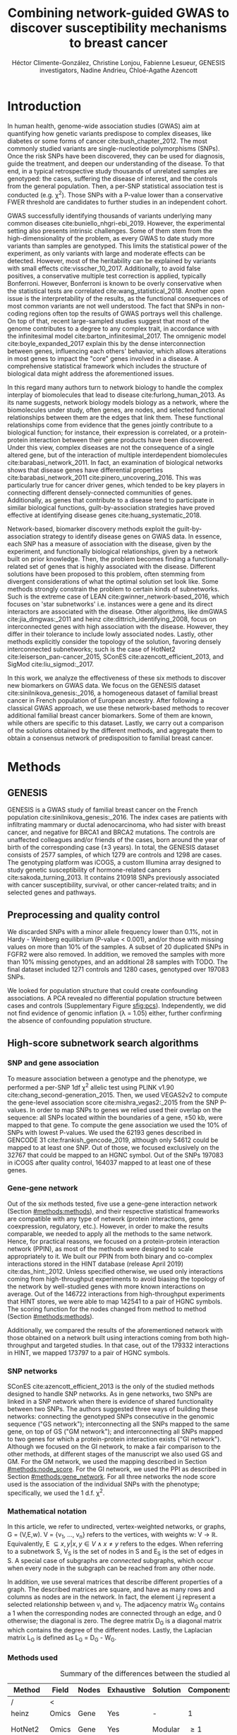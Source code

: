 #+TITLE: Combining network-guided GWAS to discover susceptibility mechanisms to breast cancer
#+AUTHOR: Héctor Climente-González, Christine Lonjou, Fabienne Lesueur, GENESIS investigators, Nadine Andrieu, Chloé-Agathe Azencott
#+OPTIONS: toc:nil num:nil

#+LATEX_HEADER: \usepackage{threeparttable}
#+LATEX_HEADER: \newcommand{\mean}[1]{$\overline{\mbox{#1}}$}
#+LATEX_HEADER: \newcommand{\median}[1]{$\hat{\mbox{#1}}$}

\begin{abstract}

Systems biology provides a comprehensive approach to biomarker discovery and biological hypothesis building. In this work, we question the utility of six network methods to GWAS data, which search subnetworks highly associated to a phenotype. We interrogate a familial breast cancer GWAS focused on BRCA1/2 negative French women. By trading statistical astringency for biological meaningfulness, most network methods get more compelling results than standard SNP- and gene-level analyses, recovering causal subnetworks tightly related to cancer susceptibility. We perform an in-depth benchmarking of the methods with regards to size of the solution subnetwork, their utility as biomarkers, the stability of the solutions and their runtime. Interestingly, a combination solution subnetworks provided a concise subnetwork of 51 genes, enriched in known familial breast cancer susceptibility genes (FGFR2, TOX3, CASP8 and BLM) and more central than average. Additionally, it includes subnetworks of mechanisms related to cancer, like protein folding (HSPA1A, HSPA1B, and HSPA1L) or mitocondrial ribosomes (MRPS30, MRPS31, MRPS18B). We also observed a general disregulation in the neighborhood of COPS5, a gene related to multiple hallmarks of cancer.

\end{abstract}

* Introduction

In human health, genome-wide association studies (GWAS) aim at quantifying how genetic variants predispose to complex diseases, like diabetes or some forms of cancer cite:bush_chapter_2012. The most commonly studied variants are single-nucleotide polymorphisms (SNPs). Once the risk SNPs have been discovered, they can be used for diagnosis, guide the treatment, and deepen our understanding of the disease. To that end, in a typical retrospective study thousands of unrelated samples are genotyped: the cases, suffering the disease of interest, and the controls from the general population. Then, a per-SNP statistical association test is conducted (e.g. \chi^2). Those SNPs with a P-value lower than a conservative FWER threshold are candidates to further studies in an independent cohort.

GWAS successfully identifying thousands of variants underlying many common diseases cite:buniello_nhgri-ebi_2019. However, the experimental setting also presents intrinsic challenges. Some of them stem from the high-dimensionality of the problem, as every GWAS to date study more variants than samples are genotyped. This limits the statistical power of the experiment, as only variants with large and moderate effects can be detected. However, most of the heritability can be explained by variants with small effects cite:visscher_10_2017. Additionally, to avoid false positives, a conservative multiple test correction is applied, typically Bonferroni. However, Bonferroni is known to be overly conservative when the statistical tests are correlated cite:wang_statistical_2018. Another open issue is the interpretability of the results, as the functional consequences of most common variants are not well understood. The fact that SNPs in non-coding regions often top the results of GWAS portrays well this challenge. On top of that, recent large-sampled studies suggest that most of the genome contributes to a degree to any complex trait, in accordance with the infinitesimal model cite:barton_infinitesimal_2017. The omnigenic model cite:boyle_expanded_2017 explain this by the dense interconnection between genes, influencing each others' behavior, which allows alterations in most genes to impact the "core" genes involved in a disease. A comprehensive statistical framework which includes the structure of biological data might address the aforementioned issues.

# TODO Add citations Barrenas 2012, and Cowen 2017.
In this regard many authors turn to network biology to handle the complex interplay of biomolecules that lead to disease cite:furlong_human_2013. As its name suggests, network biology models biology as a network, where the biomolecules under study, often genes, are nodes, and selected functional relationships between them are the edges that link them. These functional relationships come from evidence that the genes jointly contribute to a biological function; for instance, their expression is correlated, or a protein-protein interaction between their gene products have been discovered. Under this view, complex diseases are not the consequence of a single altered gene, but of the interaction of multiple interdependent biomolecules cite:barabasi_network_2011. In fact, an examination of biological networks shows that disease genes have differential properties cite:barabasi_network_2011 cite:pinero_uncovering_2016. This was particularly true for cancer driver genes, which tended to be key players in connecting different densely-connected communities of genes. Additionally, as genes that contribute to a disease tend to participate in similar biological functions, guilt-by-association strategies have proved effective at identifying disease genes cite:huang_systematic_2018. 

Network-based, biomarker discovery methods exploit the guilt-by-association strategy to identify disease genes on GWAS data. In essence, each SNP has a measure of association with the disease, given by the experiment, and functionally biological relationships, given by a network built on prior knowledge. Then, the problem becomes finding a functionally-related set of genes that is highly associated with the disease. Different solutions have been proposed to this problem, often stemming from divergent considerations of what the optimal solution set look like. Some methods strongly constrain the problem to certain kinds of subnetworks. Such is the extreme case of LEAN cite:gwinner_network-based_2016, which focuses on 'star subnetworks' i.e. instances were a gene and its direct interactors are associated with the disease. Other algorithms, like dmGWAS cite:jia_dmgwas:_2011 and heinz cite:dittrich_identifying_2008, focus on interconnected genes with high association with the disease. However, they differ in their tolerance to include lowly associated nodes. Lastly, other methods explicitly consider the topology of the solution, favoring densely interconnected subnetworks; such is the case of HotNet2 cite:leiserson_pan-cancer_2015, SConES cite:azencott_efficient_2013, and SigMod cite:liu_sigmod:_2017.

In this work, we analyze the effectiveness of these six methods to discover new biomarkers on GWAS data. We focus on the GENESIS dataset cite:sinilnikova_genesis:_2016, a homogeneous dataset of familial breast cancer in French population of European ancestry. After following a classical GWAS approach, we use these network-based methods to recover additional familial breast cancer biomarkers. Some of them are known, while others are specific to this dataset. Lastly, we carry out a comparison of the solutions obtained by the different methods, and aggregate them to obtain a consensus network of predisposition to familial breast cancer. 

* Methods
** GENESIS

GENESIS is a GWAS study of familial breast cancer on the French population cite:sinilnikova_genesis:_2016. The index cases are patients with infiltrating mammary or ductal adenocarcinoma, who had sister with breast cancer, and negative for BRCA1 and BRCA2 mutations. The controls are unaffected colleagues and/or friends of the cases, born around the year of birth of the corresponding case (\pm 3 years). In total, the GENESIS dataset consists of 2577 samples, of which 1279 are controls and 1298 are cases. The genotyping platform was iCOGS, a custom Illumina array designed to study genetic susceptibility of hormone-related cancers cite:sakoda_turning_2013. It contains 210918 SNPs previously associated with cancer susceptibility, survival, or other cancer-related traits; and in selected genes and pathways.

# Molecular subtypes? TNBC, HER2+...

** Preprocessing and quality control

We discarded SNPs with a minor allele frequency lower than 0.1%, not in Hardy - Weinberg equilibrium (P-value \textless 0.001), and/or those with missing values on more than 10% of the samples. A subset of 20 duplicated SNPs in FGFR2 were also removed. In addition, we removed the samples with more than 10% missing genotypes, and an additional 28 samples with TODO. The final dataset included 1271 controls and 1280 cases, genotyped over 197083 SNPs. 

We looked for population structure that could create confounding associations. A PCA revealed no differential population structure between cases and controls (Supplementary Figure [[sfig:pcs]]). Independently, we did not find evidence of genomic inflation (\lambda = 1.05) either, further confirming the absence of confounding population structure.

** High-score subnetwork search algorithms
*** SNP and gene association 
    :PROPERTIES:
    :CUSTOM_ID: methods:node_score
    :END:
To measure association between a genotype and the phenotype, we performed a per-SNP 1df \chi^2 allelic test using PLINK v1.90 cite:chang_second-generation_2015. Then, we used VEGAS2v2 to compute the gene-level association score cite:mishra_vegas2:_2015 from the SNP P-values. In order to map SNPs to genes we relied used their overlap on the sequence: all SNPs located within the boundaries of a gene, \pm 50 kb, were mapped to that gene. To compute the gene association we used the 10% of SNPs with lowest P-values. We used the 62193 genes described in GENCODE 31 cite:frankish_gencode_2019, although only 54612 could be mapped to at least one SNP. Out of those, we focused exclusively on the 32767 that could be mapped to an HGNC symbol. Out of the SNPs 197083 in iCOGS after quality control, 164037 mapped to at least one of these genes. 

*** Gene-gene network
    :PROPERTIES:
    :CUSTOM_ID: methods:gene_network
    :END:

Out of the six methods tested, five use a gene-gene interaction network (Section [[#methods:methods]]), and their respective statistical frameworks are compatible with any type of network (protein interactions, gene coexpression, regulatory, etc.). However, in order to make the results comparable, we needed to apply all the methods to the same network. Hence, for practical reasons, we focused on a protein-protein interaction network (PPIN), as most of the methods were designed to scale appropriately to it. We built our PPIN from both binary and co-complex interactions stored in the HINT database (release April 2019) cite:das_hint:_2012. Unless specified otherwise, we used only interactions coming from high-throughput experiments to avoid biasing the topology of the network by well-studied genes with more known interactions on average. Out of the 146722 interactions from high-throughput experiments that HINT stores, we were able to map 142541 to a pair of HGNC symbols. The scoring function for the nodes changed from method to method (Section [[#methods:methods]]). 

Additionally, we compared the results of the aforementioned network with those obtained on a network built using interactions coming from both high-throughput and targeted studies. In that case, out of the 179332 interactions in HINT, we mapped 173797 to a pair of HGNC symbols. 

*** SNP networks
    :PROPERTIES:
    :CUSTOM_ID: methods:snp_network
    :END:

SConES cite:azencott_efficient_2013 is the only of the studied methods designed to handle SNP networks. As in gene networks, two SNPs are linked in a SNP network when there is evidence of shared functionality between two SNPs. The authors suggested three ways of building these networks: connecting the genotyped SNPs consecutive in the genomic sequence ("GS network"); interconnecting all the SNPs mapped to the same gene, on top of GS ("GM network"); and interconnecting all SNPs mapped to two genes for which a protein-protein interaction exists ("GI network"). Although we focused on the GI network, to make a fair comparison to the other methods, at different stages of the manuscript we also used GS and GM. For the GM network, we used the mapping described in Section [[#methods:node_score]]. For the GI network, we used the PPI as described in Section [[#methods:gene_network]]. For all three networks the node score used is the association of the individual SNPs with the phenotype; specifically, we used the 1 d.f. \chi^2.

*** Mathematical notation
    :PROPERTIES:
    :CUSTOM_ID: methods:notation
    :END:

In this article, we refer to undirected, vertex-weighted networks, or graphs, G = (V,E,w). V = {v_1, \dots, v_n} refers to the vertices, with weights w: V \rightarrow \mathbb{R}. Equivalently, E \subseteq {{x,y} | x,y \in V \wedge x \neq y} refers to the edges. When referring to a subnetwork S, V_S is the set of nodes in S and E_S is the set of edges in S. A special case of subgraphs are /connected/ subgraphs, which occur when every node in the subgraph can be reached from any other node.

In addition, we use several matrices that describe different properties of a graph. The described matrices are square, and have as many rows and columns as nodes are in the network. In fact, the element i,j represent a  selected relationship between v_i and v_j. The adjacency matrix W_G contains a 1 when the corresponding nodes are connected through an edge, and 0 otherwise; the diagonal is zero. The degree matrix D_G is a diagonal matrix which contains the degree of the different nodes. Lastly, the Laplacian matrix L_G is defined as L_G = D_G - W_G.

*** Methods used
    :PROPERTIES:
    :CUSTOM_ID: methods:methods
    :END:

#+CAPTION:Summary of the differences between the studied algorithms.  
#+NAME:   tab:method_comparison
| Method  | Field | Nodes | Exhaustive | Solution | Components | Input     | Scoring      |
|---------+-------+-------+------------+----------+------------+-----------+--------------|
| /       | <     |       |            |          |            |           |              |
| heinz   | Omics | Gene  | Yes        | -        | 1          | Summary   | BUM          |
| HotNet2 | Omics | Gene  | Yes        | Modular  | \geq 1     | Summary   | Local FDR    |
| dmGWAS  | GWAS  | Gene  | No         | -        | 1          | Summary   | -log_{10}(P) |
| LEAN    | Omics | Gene  | Yes        | Star     | \geq 1     | Summary   | -log_{10}(P) |
| SConES  | GWAS  | SNP   | Yes        | Modular  | \geq 1     | Genotypes | \chi^2       |
| SigMod  | GWAS  | Gene  | Yes        | Modular  | 1          | Summary   | -log_{10}(P) |
# Add as footnote: The columns are: /Field/: field in which the algorithm was developed; /Nodes/, the type of network, either gene (protein-protein interaction network usually) or a SNP network; /Exhaustive/: whether all the possible solutions given the selected hyperparameters are explored; /Solution/: additional properties are enforced on the solution subnetwork, other than being dense in high scores and connected; /Components/: number of connected subnetworks in the solution; /Input/: genotype data or GWAS summary statistics; and /Scoring/: how SNP/gene P-values are transformed into node scores.

Beyond the assumption that genes that contribute to the same function will be nearby in the PPIN, they might be related to each other in diverse ways (densely interconnected modules, nodes around a hub, a path, etc.). That is not the only open problem: how to score the nodes, whether the affected mechanisms form a single connected component or several, how to frame the problem in a computationally efficient fashion, what is the best network to use, etc. In consequence, multiple solutions have been proposed. In this article, we examine six of them: five that explore the protein-protein interaction network, and one which explores SNP-networks. We selected methods that had an implementation that was programmatically accessible. Their main differences are summarized in Table [[tab:method_comparison]].

# TODO Re-read heinz paper. It's the solution heuristic? If so, how good is it? Efficient enough to be used in SNP network?
# TODO Reformulate heinz to show similarities to SConES.

- heinz :: The goal of heinz is identifying the highest-scored connected subgraph on the network cite:dittrich_identifying_2008. The authors propose a transformation of the genes' P-value into a score which is negative when no association with the phenotype is detected, and positive value when it is. To that end, the distribution of P-values is modeled by a beta-uniform model (BUM) parameterized by the desired FDR. In this situation the problem is NP-complete. To solve it efficiently it is re-casted as the Prize-Collecting Steiner Tree Problem (PCST), which seeks to select the connected subnetwork S that maximizes the /profit/ p(S):

    \begin{equation*}
    p(S) = \sum_{v \in V_S} p(v) - \sum_{e \in E_S} c(e). 
    \end{equation*}

    were p(v) = w(v) - w' is the /profit/ of adding a node, c(e) = w' is the /cost/ of adding an edge, and w' = min_{v \in V_G} w(v). All three are positive quantities. PCST has an efficient, provable solution cite:ljubic_algorithmic_2006. We used BioNet's implementation of heinz, available on Bioconductor cite:beisser_bionet:_2010,heinz.

- HotNet2 :: HotNet2 was developed to find connected subgraphs of genes frequently mutated in cancer cite:leiserson_pan-cancer_2015. To that end, it considers both the local topology of the network and the scores of the nodes. The former is captured by an insulated heat diffusion process: at the beginning, the score of the node determines its initial heat; iteratively each node yields heat to its "colder" neighbors, and receives heat from its "hotter" neighbors, while retaining part of its own (hence, /insulated/). This process continues until equilibrium is reached, and results in a similarity matrix F. F is used to compute the similarity matrix E that accounts also for similarities in node scores as 

    \begin{equation*} 
    E = F \operatorname{diag}(w(V)), 
    \end{equation*}

    where $\operatorname{diag}(w(V))$ is a diagonal matrix with the node scores in its diagonal. We scored the nodes as in cite:nakka_gene_2016, assigning a score of 0 for the genes with low probability of being associated to the disease, and -log_{10}(P-value) to those likely to be. Both are separated using a local FDR approach cite:scheid_twilight;_2005. To obtain densely connected subnetworks, HotNet2 prunes E, only preserving edges such that w(E) \gt \delta. Lastly, HotNet2 evaluates the statistical significance of the subnetworks by comparing their size to the size of networks obtained by permuting the node scores. HotNet2 has two parameters: the restart probability \beta, and the threshold heat \delta. Both parameters are set automatically by the algorithm, and are robust cite:leiserson_pan-cancer_2015. HotNet2 is implemented in Python cite:hotnet2. 

- dmGWAS :: dmGWAS searches the connected subgraph with the highest local density in low P-values cite:jia_dmgwas:_2011. To that end it searches candidate subnetwork solutions using a greedy procedure involving the following steps:

  1. Select a seed node.
  2. Compute Stouffer's Z-score Z_m for the current subgraph as
    
    \begin{equation*} 
    Z_m = \frac{\sum z_i}{\sqrt{k}}
    \end{equation*}

    where /k/ is the number of genes in the subgraph, z_i = \phi^{-1}(1 - P-value_i), and \phi^{-1} is the inverse normal distribution function.
  3. Identify neighboring nodes i.e. nodes at distance \le /d/. We set d = 2.
  4. Add the neighboring nodes whose inclusion increases the Z_{m+1} more than Z_m \times (1 + r). In our experiments, we set r = 0.1.
  5. Repeat 2-4 until no increment Z_m \times (1 + r) is possible.
  
  Lastly, the module's Z-score is normalized as

  \begin{equation*}
  Z_{N}=\frac{Z_{m}-\operatorname{mean}\left(Z_{m}(\pi)\right)}{\operatorname{SD}\left(Z_{m}(\pi)\right)}
  \end{equation*} 

  where Z_{m}(\pi) represent a vector with 100000 random subsets of the same number of genes.

  We used the implementation of dmGWAS in the dmGWAS 3.0 R package cite:dmgwas. We used the function /simpleChoose/ to select the solution subnetwork, which aggregates the top 1% modules into the solution subnetwork.

- LEAN :: LEAN searches disregulated "star" gene subnetworks i.e. subnetworks composed by one central node and all its interactors cite:gwinner_network-based_2016. By imposing this restriction, LEAN is able to exhaustively test all such subnetworks (one per node). For a particular subnetwork of size /m/, the P-values corresponding to the involved nodes are ranked as p_1 \le \dots \le p_m. Then, /k/ binomial tests are conducted, to compute the probability of having /k/ out of /m/ P-values lower or equal to p_k under the null hypothesis. The minimum of these /k/ P-values is the score of the subnetwork. This score is transformed into a P-value through an empirical distribution obtained via a subsampling scheme, where sets of /m/ genes are selected randomly, and their score computed. Lastly, P-values are corrected for multiple testing through a Benjamini-Hochberg correction. We used the implementation of LEAN from the LEANR R package cite:leanr.
- SConES :: SConES searches the minimal, maximally interconnected, maximally associated subnetwork in a SNP graph cite:azencott_efficient_2013. Specifically, it solves the problem

    #+NAME: eq:scones
    \begin{equation}
    \underset{S \subseteq G}{\arg \max } \underbrace{\sum_{v \in V_S} w(v)}_{\text { association }}-\underbrace{\lambda \sum_{v \in V_S} \sum_{u \not\in V_S} W_{vu} }_{\text { connectivity }}-\underbrace{\eta \lvert V_S \rvert }_{\text { sparsity }}
    \end{equation}

    where \lambda and \eta are hyperparameters that control the sparsity and the connectivity of the model. For two hyperparameters, the aforementioned problem has a unique solution, that SConES finds using a graph min-cut procedure. We used the version on SConES implemented in R package martini cite:martini. We selected \lambda and \eta by cross-validation, choosing the values that produce the most stable solution across folds. Note that the solution to the above problem can consist of several connected subnetworks which are disconnected from each other. In this case, the selected hyperparameters were \eta = 3.51, \lambda = 210.29 for SConES GS; \eta = 3.51, \lambda = 97.61 for SConES GM; and \eta = 3.51, \lambda = 45.31 for SConES GI.

# TODO Comment similarity with heinz

- SigMod :: SigMod aims at identifying the most densely connected gene subnetwork that is most strongly associated to the phenotype cite:liu_sigmod:_2017. It addresses an optimization problem similar to that of SConES (Equation [[eq:scones]]), but replacing the Laplacian matrix my the adjacency matrix (Section [[#methods:notation]]). 

    \begin{equation*}
    \underset{S \in G}{\arg \max } \underbrace{\sum_{v \in V_S} w(v)}_{\text { association }} + \underbrace{\lambda \sum_{v \in V_S} \sum_{u \in V_S} W_{vu} }_{\text { connectivity }} -\underbrace{\eta \lvert V_S \rvert }_{\text { sparsity }}.
    \end{equation*}
  
    As SConES, this optimization problem can also be solved by a graph min-cut approach. 

    SigMod presents two important additional differences with SConES. First it is designed for gene-gene networks. Second, it returns a single connected subnetwork, which it achieves by exploring a grid of hyperparameters and processing their respective solutions. Specifically, for the range of \lambda = \lambda_{min}, \dots, \lambda_{max} for the same \eta, it prioritizes the solution with the largest change in size from \lambda_n to \lambda_{n+1}. Such a large change implies that the network is strongly interconnected. This results in one candidate solution for each \eta, which are processed by removing any node not connected to any other. A score is assigned to each candidate solution by summing their node scores and normalizing by size. The candidate solution with the highest standardized score is the chosen solution. SigMod is implemented in an R package cite:sigmod. 

*** Mapping back and forth between gene methods and SConES

In this work dealt with multiple methods, which use GWAS data at different levels. VEGAS2 compute gene statistics from SNP statistics, which are then used by five gene-based network methods to find a subnetwork associated with familial breast cancer. In order to obtain a list of SNP biomarkers from these gene subnetworks, we consider all the SNPs that can be mapped to that gene as selected by the method. SConES is the opposite case: it performs selection on a network of SNPs. In this case, when analyzing the genes selected by SConES, we consider any gene that can be mapped to any of the selected SNPs as selected as well. 

*** Consensus network
    :PROPERTIES:
    :CUSTOM_ID: methods:consensus
    :END:
The different high-weight subnetwork discovery algorithms make different assumptions on the properties of the solutions, and employ different strategies to find them. Hence, combining the outcome of the different approaches might provide a more complete outlook on the specific alterations on the GENESIS dataset. We built such consensus network by retaining the nodes that were selected by at least two of the methods. We combined the results of 6 methods: heinz, HotNet2, dmGWAS, LEAN, SConES GI, and SigMod. 

** Validation of selected biomarkers
*** Classification accuracy of selected biomarkers
    :PROPERTIES:
    :CUSTOM_ID: methods:comparison
    :END:
A desirable solution is one that is sparse, while offering a good predictor power on unseen samples. We evaluated the predicting power of the SNPs selected by the different methods through the performance of an L1-penalized logistic regression trained exclusively on those SNPs to predict the outcome (case/control). The L1 penalty helps to account for LD to reduce the size of the active set, while improving the generalization of the classifier. The value of the \lambda, which controls the size of the coefficients, was set by cross-validation. To that end, we used the different network-methods on a random subset of 80% of the samples. On this same subset we trained our classifier exclusively on the SNPs selected by a particular method. When the method retrieved a list of genes (all of them except SConES), all the SNPs mapped to any of those genes were used. Then we evaluated performance of the classifier on the remaining 20% of the dataset. We repeated this procedure 5 times to estimate the average and the deviation of the different performance measures. The different performance measures we used where: size of the solution, size of the active set, specificity, sensitivity and average Pearson's correlation between different runs. To obtain a baseline, we also performed the procedure using all the SNPs. Another desirable property is that the method retrieves a good candidate causal subnetwork. In consequence, we compared the outcome of each of the methods to the consensus subnetwork of all the solutions (Section [[#methods:consensus]]). 

*** Biological relevance of the genes
    :PROPERTIES:
    :CUSTOM_ID: methods:bcac
    :END:
An alternative way to validate the results is comparing our results to an external dataset. For that purpose, we recovered a list of 153 genes associated to familial breast cancer from DisGeNET cite:pinero_disgenet:_2017. Across this article we refer to these genes as /familial breast cancer genes/.
 
Additionally, we used the summary statistics from the Breast Cancer Association Consortium (BCAC) cite:michailidou_genome-wide_2015. BCAC is one of the largest efforts in GWAS, with over 120000 women from European ancestry, albeit from different countries. As opposed to GENESIS, samples were not selected based on family history, and hence is enriched in sporadic breast cancers. Another difference is that BCAC is a relatively heterogeneous study on a pan-European sample, while GENESIS is a homogeneous dataset focused on the French population. Despite these differences, there should be shared genetic architecture. On top of that, that overlap should become more notorious when the results are aggregated at the gene level. For that purpose, we computed the gene association as in Section [[#methods:node_score]]. iCOGS array was used for genotyping in BCAC cite:sakoda_turning_2013, the same array as for GENESIS cite:sinilnikova_genesis:_2016. Although imputed data is available, we used exclusively the SNPs available on GENESIS after quality control to make the results comparable.

** Code availability

This work required developing computational pipelines for several GWAS analyses, such as physical mapping of SNPs, computing gene scores, and perform six different network-based analyses. For each of those processes, a streamlined, project-agnostic pipeline with a clear interface was created. They are compiled in the following GitHub repository: https://github.com/hclimente/gwas-tools. The code that applies these pipelines to the GENESIS project, as well as the code that reproduces all the analyses in this article are available at https://github.com/hclimente/genewa. All the produced gene subnetworks were deposited on NDEx (http://www.ndexbio.org), under the UUID e9b0e22a-e9b0-11e9-bb65-0ac135e8bacf.

* Results
** FGFR2 is strongly associated with familial breast cancer 
    :PROPERTIES:
    :CUSTOM_ID: results:conventional
    :END:

#+CAPTION:Association in GENESIS. The red line represents the Bonferroni threshold. *(A)* SNP association, measured from the outcome of a 1df \chi^2 allelic test. SNPs that are within a coding gene, or within 50 kilobases of its boundaries, are annotated. The Bonferroni threshold is 2.54 \times 10^{-7}. *(B)* Gene association, measured by P-value of VEGAS2v2 cite:mishra_vegas2:_2015 using the 10% of SNPs with the lowest P-values. The Bonferroni threshold is 1.53 \times 10^{-6}.
#+NAME: fig:snp_gene_manhattan
[[./figures/figure_1.pdf]]

We conducted association analyses in the GENESIS dataset at both the SNP and the gene levels (Section [[#methods:node_score]]). Two genomic regions have a P-value lower than the Bonferroni threshold in chromosomes 10 and 16 (Figure [[fig:snp_gene_manhattan]]A). The former overlaps with gene FGFR2; the latter with CASC16, and its located near the protein-coding gene TOX3. Variants in both FGFR2 and TOX3 were related to breast cancer susceptibility in other cohorts negative for BRCA1/2 cite:rinella_genetic_2013. Only the peak in chromosome 10 replicated in the gene-level analysis, with FGFR2 just above the threshold of significance (Figure [[fig:snp_gene_manhattan]]B). 

These results show the overlap in the genetic architecture of the disease between the French population and other cohorts, especially at the gene level. In addition, there are other regions highly associated with familial breast cancer, albeit well above the conventional threshold of significance. The most prominent regions, which have been associated to breast cancer susceptibility in the past, are 3p24 cite:brisbin_meta-analysis_2011, and 8q24 cite:search_newly_2009. This motivates exploring network methods, which trade statistical significance for biological relevance.

** Network methods successfully identify genes linked to breast cancer 

#+CAPTION: Summary statistics on the results of multiple network methods on the gene-gene interaction network. The first row contains the summary statistics on the whole network.
#+NAME: tab:gene_solutions
| Network   | # genes | # edges | \mean{betweenness} | \median{P}_{gene} | \rho_{consensus} |
|-----------+---------+---------+--------------------+-------------------+------------------|
| HT HINT   |   13619 |  142541 |              16706 |              0.46 |            0.066 |
|-----------+---------+---------+--------------------+-------------------+------------------|
| Consensus |      55 |     117 |              74062 |            0.0051 |                1 |
| dmGWAS    |     194 |     450 |              49115 |              0.19 |             0.41 |
| heinz     |       4 |       3 |             113633 |            0.0012 |             0.21 |
| HotNet2   |     440 |     374 |               7739 |             0.048 |             0.31 |
| LEAN      |       0 |       0 |                  - |                 - |                - |
| SConES GI |       0 |       0 |                  - |                 - |                - |
| SigMod    |     142 |     249 |              92603 |            0.0083 |             0.73 |
# Add as footnote: \mean{betweenness}: mean betweenness of the selected genes in the full network;  \median{P}_{gene}: median P-value of the selected genes; \rho_{consensus}: Pearson's correlation between the subnetwork and the consensus network.

We applied six network methods to the GENESIS dataset (Section [[#methods:methods]]), obtaining six solutions (Supplementary files 1 and 2): one for each of the five gene-based methods (Section [[#methods:gene_network]]), and one for SConES GI (Section [[#methods:snp_network]]). The solutions are very heterogeneous (Table [[tab:gene_solutions]] and Supplementary table [[tab:snp_solutions]]): none of the subnetworks examined by LEAN is significant (adjusted P-value < 0.05), while HotNet2 produced the largest solution subnetwork with 440 genes. (SConES GI failed to recover genes in the PPIN, but it recovered genomic regions that can be mapped to other genes.) Four of the methods succeeded at recovering genes involved in the disease, as their subnetworks were enriched in familial breast cancer genes (dmGWAS, heinz, HotNet2, and SigMod, Fisher's exact test one-sided P-value < 0.03). We also compared the outcome of the network methods to the association tests conducted on the European cohort of the Breast Cancer Association Consortium (BCAC) cite:michailidou_genome-wide_2015 (Supplementary Figure [[sfig:bcac_comparison]]). Encouragingly, every solution subnetwork is enriched in genes or SNPs that are Bonferroni-significant in BCAC. This confirms the capability of network methods to find the same signal as in more powered studies by leveraging on prior knowledge.

In fact, the solution subnetworks present other desirable properties. First, all solution subnetworks except LEAN's are, on average, more strongly associated to familial breast cancer than the whole HINT protein-protein interaction network. Although there are nuances: heinz strongly favored highly associated genes, while dmGWAS is less conservative (median gene P-value 0.0012 and 0.19, respectively). Also, the genes in three solution subnetworks display on average a higher betweenness centrality than the rest of the genes, a difference that is significant in three solutions (dmGWAS, and SigMod, Wilcoxon rank-sum test P-value < 1.4 \times 10^{-21}). This agrees with the notion that disease genes are more central than other, non-essential genes cite:pinero_uncovering_2016. We observe that this conclusion hold in this disease, as familial breast cancer genes have higher betweenness centrality than others (one-tailed Wilcoxon rank-sum test P-value = 2.64 \times 10^{-5}, Supplementary figure [[sfig:consensus_stats]]C). Interestingly, SConES' selected SNPs are also more central than the average SNP (Supplementary table [[tab:snp_solutions]]), suggesting that causal SNPs are also more central than unrelated SNPs. 

As the solutions were quite different from each other it is hard to draw joint conclusions. The 4-gene solution selected by heinz includes the familial breast cancer gene TOX3, in region 16q12. By dealing with SNP networks, SConES studies the association of non-coding regions, as well as SNPs in any gene, coding or else. In fact, SConES GI, which adds to GM the interactions between genes, retrieves 4 subnetworks in intergenic regions, and 1 overlapping an RNA gene (RNU6-420P). SigMod, despite being related to SConES, produces a vastly different, large solution. On top of recovering three familial breast cancer genes, a keratin-based region of its subnetwork affects the cytoskeleton (/structural constituent of cytoskeleton/, GO enrichment's adjusted P-value = 9.10 \times 10^{-4}), a potentially novel susceptibility mechanisms to cancer. Interestingly, dmGWAS solution is also related to cytoskeleton (/tubulin binding/, GO enrichment's adjusted P-value = 0.031). But, additionally, it includes a submodule of proteins related to /unfolded protein binding/ (GO enrichment's adjusted P-value = 0.045), which was related to cancer susceptibility cite:calderwood_heat_2016. Lastly, HotNet2 produced 135 subnetworks, 115 of which have less than five genes. The second largest subnetwork (13 nodes), contains two familial breast cancer genes: CASP8 and BLM.

** heinz retrieves a small, highly informative set of biomarkers in a fast and stable fashion

#+CAPTION:Comparison of network-based GWAS methods on GENESIS. Each method was run 5 times of a random subset of the samples, and tested on the remaining samples (Section [[#methods:comparison]]). *(A)* Number of SNPs selected by each method and number of SNPs on the active set used by the Lasso classifier. Points are the average over the 5 runs; lines represent the standard error of the mean. The horizontal grey line represents the average active set of Lasso using all the SNPs. *(B)* Sensitivity and specificity on testing set of the L1-penalized logistic regression trained on the features selected by each of the methods. In addition, the performance of the classifier trained on all SNPs is displayed. Points are the average over the 5 runs; lines represent the standard error of the mean. *(C)* Pairwise Pearson's correlations of the solutions used by different methods. A Pearson's correlation of 1 means the two solutions are the same. A Pearson's correlation of 0 means that there is no SNP in common between the two solutions. *(D)* Runtime of the evaluated methods, by type of network used (gene or SNP). The gene network-based methods required an additional 119980 seconds (1 day and 9.33 hours) on average to compute the gene scores from SNP summary statistics (not included in the displayed Time).
#+NAME: fig:benchmark
[[./figures/figure_4.pdf]]

As the methods produced such different results, we compared their solutions in a 5-fold subsampling setting (Section [[#methods:comparison]]). Specifically, we measured the following properties (Figure [[fig:benchmark]]): (i) size of the solution subnetwork; (ii) stability; (iii) sensitivity and specificity of an L1-penalized logistic regression on the selected SNPs; and (iv) computational runtime.

Both solution size and active set of SNPs selected by Lasso varies greatly between the different methods (Figure [[fig:benchmark]]A). heinz has the smallest solutions, with an average of 182 selected our of which 5.6% (10.2) are selected by Lasso. The largest solutions come from SConES GM (4548.6 SNPs), and dmGWAS (4307.4 SNPs). Interestingly, SigMod and SConES GI have the highest proportion of the selected SNPs that go into the active set (11.47 and 10.3% respectively). This suggests those methods are selecting more informative SNPs on average. 

The sensitivity and specificity of the classifier on the testing data informs us about the usefulness of the selected SNPs as patient classification (Figure [[fig:benchmark]]B). All classifiers' sensitivities were in the 0.38 - 0.69 range; the specificities, between 0.40 and 0.70. On average, SConES GS had the highest sensitivity (0.57); heinz, the highest specificity (0.56). Both SConES GS and SConES GM had on average better sensitivity than the classifier trained on all the SNPs, and dmGWAS and heinz superior specificities. However, the differences them were negligible, well within the 95% confidence interval.   

The stability of a method measures its ability to select the same SNPs in face of perturbations on the data. We measured it by computing the pairwise Pearson's correlation between all pairs of solutions (Figure [[fig:benchmark]]C). Heinz's displayed a high stability in our benchmark, consistently selecting the same SNPs over the 5 subsamples. LEAN also showed a high stability consistently selecting no SNP.

In terms of computational runtime, the fastest method was heinz (Figure [[fig:benchmark]]D), which leverages on its ability to find efficiently the solution in a few seconds. The slowest method was SConES using the GI network, with approximately 1 day and 2.38 hours on average. Including the time required to compute the gene scores, however, slows down considerably gene-based methods; on this benchmark, that step took on average 1 day and 9.33 hours. Considering that time, dmGWAS is the slowest method, taking 1 day and 21.81 hours on average. 

** No solution is perfect 

#+CAPTION: Drawbacks confronted when using network guided methods. *(A)* dmGWAS solution subnetwork. Genes with a P-value < 0.1 are highlighted in red. *(B)* Centrality degree and -log_10 of the VEGAS P-value for the nodes in SigMod solution subnetwork. *(C)* Genomic regions where either SConES GS, GM or GI select SNPs. 
#+NAME: fig:issues
[[./figures/figure_2.pdf]]

In practice, and despite their similarities and their involvement in cancer mechanisms, the solutions are remarkably different (Supplementary figure [[sfig:pearson_methods]]A). That is due to the particulars of the methods, and directly or indirectly, they provide information about the dataset. For instance, the fact that LEAN did not provide any biomarkers implies that there is no gene such that both itself and its environment are on average strongly associated with the disease. 

In this dataset, heinz's solution is very conservative, providing a small solution with the lowest median P-value for the subnetwork (Table [[tab:gene_solutions]]). Due to this parsimonious and highly associated solution, it was the best method to select a set of good biomarkers for classification. (Figure [[fig:benchmark]]B). Its conservativeness stems from its preprocessing step, which models the gene p-values as a mixture model of a beta and a uniform distribution, controlled by an FDR parameter. Due to the limited signal at the gene level in this dataset (Figure [[fig:snp_gene_manhattan]]B), only 36 of them are considered to be associated to the disease. Hence, heinz's solution subnetwork consists only of 4 genes, which does not provide much insight of the biology of cancer. Importantly, it ignores genes that are strongly associated to cancer in this dataset like FGFR2. 

On the other end of the spectrum, we have large solutions provided by dmGWAS, HotNet2, and SigMod. dmGWAS' subnetwork is the least associated subnetwork on average. This is due to the greedy framework it uses, which considers all nodes at distance 2 of the examined, and accepts weakly associated genes if they are linked to another, strongly associated one. This compounds when aggregating the results of successive greedy searches, leading to a large, tightly connected cluster of unassociated genes (Figure [[fig:issues]]A). SigMod displays the same tendency, as the most central genes are the least associated to the disease (Figure [[fig:issues]]B). This relatively low signal-to-noise ratio combined with the large solution requires additional analyses to draw conclusions, such as enrichment analyses. In the same line, HotNet2 subnetwork is even harder to interpret, being composed of 440 genes divided into 135 subnetworks. Lastly, SigMod misses some of the most strongly associated, familial breast cancer genes in the dataset, like FGFR2 and TOX3.

By virtue of using a SNP subnetwork, SConES analyzes each SNP in their context. Thanks to that, it selects SNPs in genes none of whose interactors are associated to the disease, as well as SNPs in non-coding regions or in non-interacting genes. In fact, due to linkage disequilibrium, such genes are favored by SConES, as selecting one favors selecting another one. This might explain why the GS and GM networks, heavily affected by linkage disequilibrium, produce similar results (Supplementary figure [[sfig:pearson_methods]]B). On the other hand, SConES penalizes selecting SNPs and not their neighbors. This makes it conservative regarding SNPs with many interactions, for instance those mapped to hubs in the PPIN. Influenced by this, SConES GI did not select any protein coding gene, despite selecting similar regions as SConES GS (Figure [[fig:issues]]C). In fact SConES GS and SConES GM select regions related to breast cancer, like 16q12 (TOX3, Section [[#results:conventional]]), 3p24 (SLC4A7/NEK10 cite:ahmed_newly_2009), 5p12 (FGF10, MRPS30 cite:quigley_5p12_2014), and 10q26 (FGFR2, Section [[#results:conventional]]). On top of that only SConES GS selects region 8q24 (POU5F1B cite:breyer_expressed_2014). We hypothesize that the lack of results on the PPIN network of SConES GI and LEAN is the same: the lack of joint association of a module. Although in the case of SConES other hyperparameters could lead to a more informative solution (lower \lambda), finding the appropriate configuration is hard. Also, the iCOGS platform is not a real GWAS experiment: the genome is not unbiasedly surveyed, some regions are fine-mapped - which might distort gene structure in GM and GI networks- while others are under studied - hurting the accuracy with which the GS network captures the genome structure. 

** Aggregating solutions provides insights into the biology of cancer 
    :PROPERTIES:
    :CUSTOM_ID: results:consensus
    :END:

#+CAPTION:Consensus subnetwork on GENESIS (Section [[#methods:consensus]]). Each node is represented by a pie chart, which accounts the methods that selected it. The labeled genes have a VEGAS2 P-value < 0.001 and/or are known familial breast cancer genes (colored in pink).
#+NAME: fig:consensus
[[./figures/figure_3.pdf]]

To leverage on the strengths of each of the methods and compensate their respective weaknesses, we built a consensus subnetwork that captures the mechanisms most shared among the solution subnetworks (Section [[#methods:consensus]]). The consensus subnetwork (Figure [[fig:consensus]]) contains 93 genes and is enriched in familial breast cancer genes (Fisher's exact test P-value = 7.8 \times 10^{-5}). Due to the limited overlap between methods, only 20 genes were common to more than two of them (Supplementary figure [[sfig:consensus_stats]]A). Encouragingly, the more methods selected a gene, the higher its association was (Supplementary figure [[sfig:consensus_stats]]B). The consensus subnetwork is not completely connected: out of the 93 genes, the largest connected subnetwork includes only 49. A GO enrichment analysis showed that this component is related to two major cellular processes: unfolded protein binding (adjusted P-value = 0.02), and poly(U) RNA binding (adjusted P-value = 0.04). We found support in the literature of the involvement of each of these functions in the development of cancer. The consensus network also contains a protein directly involved in caspase-mediated apoptosis, CASP8 (VEGAS P-value = 1.95 \times 10^{-4}). This is related to the enriched activity, /unfolded protein binding/, which inhibits caspase-dependent apoptosis, raising the chances of developing cancer cite:calderwood_heat_2016. It involves three Hsp70 chaperones of the consensus subnetwork: HSPA1A, HSPA1B, and HSPA1L. They all are closely encoded in 6p21. In fact out of the 22 SNPs that map to any of these three genes, 9 map to all of them, and 4 to two, making hard to disentangle their association. HSPA1A was the most strongly associated one (VEGAS P-value = 8.37 \times 10^{-4}).

We also examined the topological properties of the nodes. The genes in the consensus network have higher betweenness centrality than the rest of the genes (Wilcoxon rank-sum test P-value = 4.29 \times 10^{-18}). Interestingly, within genes in the consensus network, cancer genes are as central as non-cancer genes (Wilcoxon rank-sum test P-value = 0.57). Centrality, however, is weakly anti-correlated with association to the disease (Pearson correlation coefficient = -0.26, Supplementary figure [[sfig:consensus_stats]]D), which suggests that some highly central genes were selected because they were on the shortest path between two highly associated genes. In view of this, we hypothesize that highly central genes might contribute to the heritability through consistent alterations of its neighborhood, consistent with the omnigenic model of disease cite:boyle_expanded_2017. For instance, the most central node in the consensus network is COPS5 (Supplementary figure [[sfig:consensus_names]]), a gene related to multiple hallmarks of cancer and which is overexpressed in multiple tumors, including breast and ovarian cancer cite:liu_jab1_cops5_2018. Despite its lack of association in GENESIS (VEGAS P-value = 0.22), its neighbors in the consensus subnetwork are consistently associated (median VEGAS P-value = 0.006).
 
Remarkably, 3 of the 51 genes are not linked to any other gene in the subnetwork, as they do not have a consistently altered neighborhood. One of them is the familial breast cancer gene FGFR2 (Section [[#results:conventional]]); the other two are SLC4A7 and MRPS30. SLC4A7 (VEGAS P-value = 2.70 \times 10^{5}) is a gene encoding a sodium bicarbonate cotransporter, a function that was linked to cancer in the past cite:required. In the past the genomic region containing both SLC4A7 and nearby gene NEK10 (VEGAS P-value = 1.56 \times 10^{-5}) were associated with familial breast cancer cite:ahmed_newly_2009. NEK10 is a gene that might be involved in cell-cycle control, but it is absent from the PPIN and hence it could not be studied by gene methods. Despite that, the fact that both dmGWAS and SigMod find links between SLC4A7 and the rest of the subnetwork supports the notion that SLC4A7 is the responsible for cancer susceptibility. The other gene, MRPS30 (VEGAS P-value = 0.001), encodes a mitochondrial ribosomal protein and was also linked to breast cancer susceptibility cite:quigley_5p12_2014. Albeit disconnected from MRPS30, the consensus network includes a 2-node subnetwork composed of two mitochondrial ribosomal protein (MRPS31 - VEGAS P-value = 7.67 \times 10^{-3} - and MRPS18B - VEGAS P-value = 7.92 \times 10^{-3}), which suggests an involvement of mitochondrial ribosomes in carcinogenesis cite:required.

# TODO Say interactors of the subnetworks related to BRCA

** Hindrances of network analyses

The strength of network-based analyses comes from leveraging prior knowledge to boost discovery. In consequence, they falter in front of understudied genes, especially those not in the network. Out of the 32767 genes that we can map the genotyped SNPs, 60.7% (19887) are not in the protein-protein interaction network. The majority of those (14660) are non-coding genes, mainly lncRNA, miRNA, and snRNA (Supplementary figure [[sfig:biotypes_excluded]]). The importance of these genes, like CASC16, is highlighted in Section [[#results:conventional]]. Among the excluded protein-coding genes we find genes like NEK10 (P-value 1.6 \times 10^{-5}), linked to breast cancer susceptibility cite:ahmed_newly_2009, or POU5F1B, linked to prostate cancer cite:breyer_expressed_2014. However, on average protein coding genes absent from the PPIN are less associated with this phenotype (Wilcoxon rank-sum P-value = 2.79 \times 10^{-8}, median P-values of 0.43 and 0.47). As we are dealing with high-throughput interactions, such difference cannot be due to well-known genes having more known interactions. As disease genes tend to be more central cite:pinero_uncovering_2016, we hypothesize that it is due to interactions between central genes being more likely. It is worth noting that network approaches that do not use PPIs, like SConES GS and GM, did recover SNPs in NEK10 and CASC16. Lastly, all the methods rely heavily on how SNPs are mapped to genes. In Section [[#results:conventional]] we highlight ambiguities that appear when genes overlap or are in linkage disequilibrium. 

As not all databases compile the same interactions, the choice of the PPIN determines the final output. Specifically, in this work we used exclusively interactions from HINT from high-throughput experiments. This responds to concerns of some authors about biases introduced by adding interactions coming from targeted studies in the literature cite:cai_broker_2010,das_hint:_2012. It is a "rich getting richer" phenomenon, where popular genes have a higher proportion of their interactions described. On the other hand, one study found that the best predictor of the performance of a network for disease gene discovery is the size of the network cite:huang_systematic_2018. This would support using the largest amount of interactions. To clarify their impact on this study, we compared the impact of using only physical interactions from high-throughput experiment versus interactions from both high-throughput and the literature (Section [[#methods:gene_network]]). For most of the methods using a larger network did not greatly impact the size or the stability of the solution, the classification accuracy, or the runtime (Supplementary figure [[sfig:lc_ht_comparison]]). 

* Discussion

In this article we evaluate the viability of systems biology approach to GWAS, and examine a GWAS dataset on familial breast cancer focused on BRCA1/2 negative French women. Systems biology addresses two of the largest GWAS issues: interpretability and an overly conservative statistical framework that hinders discovery. This is achieved by considering the biological context of each of the genes and SNPs, and selecting a threshold of association based on it. However, the method of choice is unclear. Based on divergent considerations of what the desired set of biomarkers is, several methods for network-guided biomarker discovery have been proposed. In this article we reviewed the performance of six network-guided of them on GWAS. Despite their differences, most of them produced a relevant subset of biomarkers, recovering known familial breast cancer genes. We also discuss the limitations of such analyses, related to the lack of known interactions around some genes.

The studied network methods differ in what the optimal solution subnetwork looks like. On the one hand, SConES and heinz prefer small highly associated solutions. On the other hand, SigMod and dmGWAS gravitate towards larger, less associated solutions which provide a wide overview of the biological context. While the former provide a reduced set of biomarkers, the latter deepen our understanding of the disease and provide biological hypothesis. They are not exempt of limitations. dmGWAS and SigMod's solution's size require further analyses, which risk oversimplifying its richness. Also, incautious practitioners might be misled by some genes, which are very central in the solution subnetworks, while being weakly associated. Nonetheless, they are pushed into the solution by their privileged topological properties. On the other end, conservative solutions, like SConES GI and heinz might not shed much light on the etiology of the disease. 

To overcome the problems posed by the individual methods while exploiting their strengths, we propose combining them into a consensus subnetwork. We use a straightforward aggregation to generate it, including any node that was recovered by at least two methods. The resulting network is a synthesis of the altered mechanism: is smaller than the largest solutions (SigMod and dmGWAS), which makes it more manageable, and includes the majority of the strongly associated smaller solutions (SConES and heinz). The consensus subnetwork captures mechanisms and genes known to be related to cancer, recovering familial breast cancer genes as well as genome regions associated to cancer susceptibility. However, thanks to its small size and its network structure, it provides compelling hypotheses of non-canonical mechanisms involved in carcinogenesis, like mitochondrial translation and chaperone activity. 

In order to produce the consensus networks, we dealt with the different interfaces, preprocessing steps, and exhibited unexpected behaviors of the various methods. To facilitate that other authors apply them to new datasets and aggregate their solutions, we built six nextflow pipelines cite:di_tommaso_nextflow_2017 with a consistent interface and, whenever possible, parallelized computation. They are available on GitHub: https://github.com/hclimente/gwas-tools. Importantly, those methods that had a permissive license were compiled into a Docker image for easier use, which is available on Docker Hub [[https://hub.docker.com/r/hclimente/gwas-tools][hclimente/gwas-tools]].

* Acknowledgments

H.C-G. was funded by the European Union’s Horizon 2020 research and innovation program under the Marie Skłodowska-Curie [666003].

bibliographystyle:ieeetr
bibliography:bibliography.bib

#+LATEX: \clearpage
#+LATEX: \setcounter{figure}{0}
#+LATEX: \setcounter{section}{0}
#+LATEX: \setcounter{table}{0}

* Supplementary materials

#+CAPTION: Summary statistics on the results of SConES on the three SNP-SNP interaction networks. The first row within each block contains the summary statistics on the whole network.
#+NAME: tab:snp_solutions
| Network   |   SNPs |    Edges | Subnetworks | \mean{betweenness} | \median{P}_{SNP} |
|-----------+--------+----------+-------------+--------------------+------------------|
| GS        | 197083 |   197060 | -           | 2.03 \times 10^7   |             0.49 |
| SConES GS |   1590 |     1585 | 5           | 2.52 \times 10^7   |            0.023 |
|-----------+--------+----------+-------------+--------------------+------------------|
| GM        | 197083 |  6442446 | -           | 3.99 \times 10^6   |             0.49 |
| SConES GM |   1692 |   177611 | 5           | 4.40 \times 10^6   |            0.055 |
|-----------+--------+----------+-------------+--------------------+------------------|
| GI        | 197083 | 28733720 | -           | 1.46 \times 10^6   |             0.49 |
| SConES GI |    408 |      539 | 5           | 9.33 \times 10^6   |            0.076 |
# Add as footnote: \mean{betweenness}: mean betweenness of the selected SNPs in the corresponding full network;  \median{P}_{SNP}: median P-value of the selected SNPs.

#+CAPTION: Summary statistics on the results of multiple network methods on the gene-gene interaction network. The first row contains the summary statistics on the whole network.
#+NAME: tab:scones_gene_solutions
| Network   | Genes | Edges | Mean betweenness | Median P_{gene}    | Correlation_{consensus} |
|-----------+-------+-------+------------------+--------------------+-------------------------|
| SConES GS |     5 |     0 |             9805 | 2.7 \times 10^{-5} |                    0.19 |
| SConES GM |    28 |     2 |             4267 | 0.067              |                    0.12 |
# Add as footnote: \mean{betweenness}: mean betweenness of the selected genes in the full network;  \median{P}_{gene}: median P-value of the selected genes; \rho_{consensus}: Pearson's correlation with the consensus network.

#+CAPTION:*(A,B,C,D)* Eight main principal components computed on the genotypes of GENESIS. Cases are colored in green, controls in orange. 
#+NAME: sfig:pcs
[[./figures/sfigure_1.pdf]]

#+CAPTION:Pearson's correlation between the different solution gene subnetworks.
#+NAME: sfig:pearson_methods
[[./figures/sfigure_2.pdf]]

#+CAPTION:Biotypes of genes from the annotation that are not present in the HINT protein-protein interaction network.
#+NAME: sfig:biotypes_excluded
[[./figures/sfigure_3.pdf]]

#+CAPTION:Bonferroni significance, in either the GENESIS or the BCAC datasets, of the genes (and SNPs in the case of SConES) detected by the network methods, and in the consensus subnetwork. LEAN was excluded, as it did not select any gene.
#+NAME: sfig:bcac_comparison
[[./figures/sfigure_4.pdf]]

#+CAPTION:Comparison of benchmark on high-throughput interactions to benchmark on both high-throughput and literature curated interactions. Grey lines represent no change between the benchmarks (1 for ratios, 0 for differences). *(A)* Ratios of the selected features between both benchmarks and of the active set. *(B)* Shifts in sensitivity and specificity. *(C)* Shift in Pearson's correlation between benchmarks. *(D)* Ratio between the runtimes of the benchmarks.
#+NAME: sfig:lc_ht_comparison 
[[./figures/sfigure_5.pdf]]

#+CAPTION: Genes on the consensus network. Familial breast cancer genes are colored in pink; the rest are colored in grey. *(A)* Number of methods selecting every gene in the subnetwork. *(B)* VEGAS P-values of association of the genes, with regards to the number of methods that selected them. *(C)* Comparison of betweenness centrality of the genes in the consensus network and the other genes in the PPIN and not in the consensus network. To improve visualization, we removed outliers. *(D)* Relationship between the log_10 of the betweenness centrality and the -log_10 of the VEGAS P-value of the genes in the consensus network. The blue line represents a fitted generalized linear model. 
#+NAME: sfig:consensus_stats
[[./figures/sfigure_6.pdf]]

#+CAPTION: Consensus subnetwork on GENESIS (Section [[#methods:consensus]]). *(A)* Each node is represented by a pie chart, which accounts the methods that selected it. The labeled genes have a VEGAS2 P-value < 0.001 and/or are known familial breast cancer genes (colored in pink). This panel is equivalent to Figure [[fig:consensus]]. *(B)* The name of every gene is indicated.
#+NAME: sfig:consensus_names
[[./figures/sfigure_7.pdf]]
